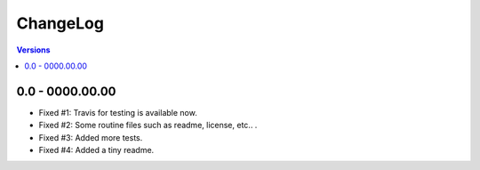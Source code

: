 =========
ChangeLog
=========

.. contents:: Versions

0.0 - 0000.00.00
-----------------
- Fixed #1: Travis for testing is available now.
- Fixed #2: Some routine files such as readme, license, etc.. .
- Fixed #3: Added more tests.
- Fixed #4: Added a tiny readme.
